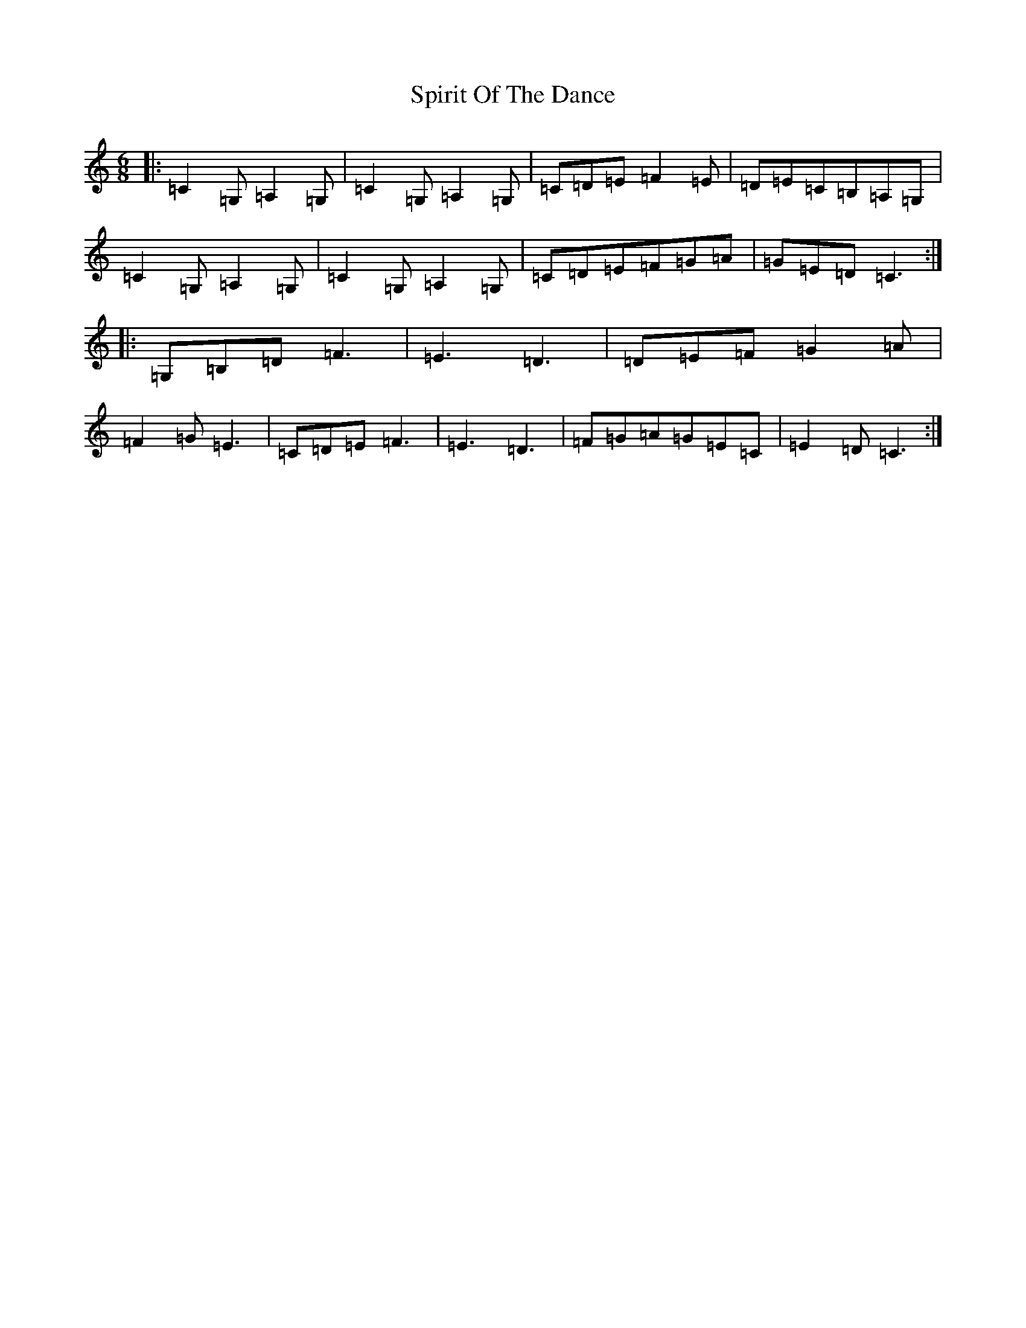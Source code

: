 X: 20002
T: Spirit Of The Dance
S: https://thesession.org/tunes/10502#setting10502
R: jig
M:6/8
L:1/8
K: C Major
|:=C2=G,=A,2=G,|=C2=G,=A,2=G,|=C=D=E=F2=E|=D=E=C=B,=A,=G,|=C2=G,=A,2=G,|=C2=G,=A,2=G,|=C=D=E=F=G=A|=G=E=D=C3:||:=G,=B,=D=F3|=E3=D3|=D=E=F=G2=A|=F2=G=E3|=C=D=E=F3|=E3=D3|=F=G=A=G=E=C|=E2=D=C3:|